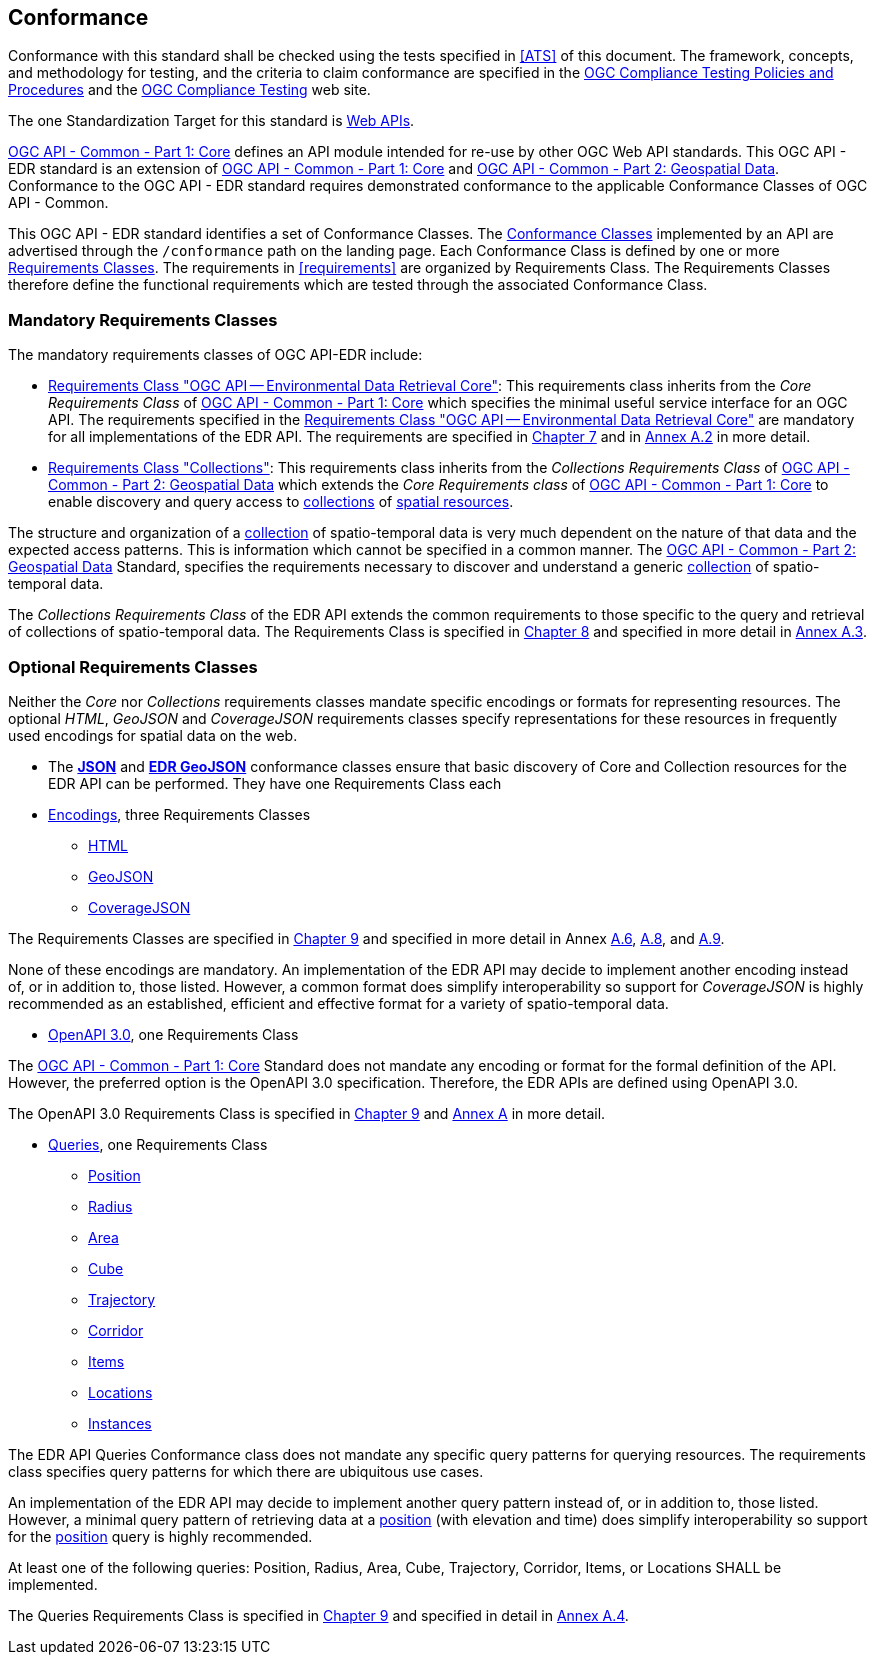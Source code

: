 == Conformance

Conformance with this standard shall be checked using the tests specified in <<ATS>> of this document. The framework, concepts, and methodology for testing, and the criteria to claim conformance are specified in the https://portal.ogc.org/files/?artifact_id=55234[OGC Compliance Testing Policies and Procedures] and the https://www.ogc.org/compliance[OGC Compliance Testing] web site.

The one Standardization Target for this standard is <<webapi-definition,Web APIs>>.

<<OGC19-072,OGC API - Common - Part 1: Core>>  defines  an  API  module  intended  for  re-use  by  other  OGC  Web  API  standards. This OGC API - EDR standard is an extension of <<OGC19-072,OGC API - Common - Part 1: Core>> and <<OGC20-024,OGC API - Common - Part 2: Geospatial Data>>. Conformance to the OGC API - EDR standard requires demonstrated conformance to the applicable Conformance Classes of OGC API - Common.

This OGC API - EDR standard identifies a set of Conformance Classes. The <<ctc-definition,Conformance Classes>> implemented by an API are advertised through the `/conformance` path on the landing page. Each Conformance Class is defined by one or more <<requirements-class-definition,Requirements Classes>>. The requirements in <<requirements>> are organized by Requirements Class. The Requirements Classes therefore define the functional requirements which are tested through the associated Conformance Class.

=== Mandatory Requirements Classes

The mandatory requirements classes of OGC API-EDR include:

* <<rc_core,Requirements Class "OGC API — Environmental Data Retrieval Core">>: This requirements class inherits from the _Core Requirements Class_ of <<OGC19-072,OGC API - Common - Part 1: Core>> which specifies the minimal useful service interface for an OGC API. The requirements specified in the <<rc_core,Requirements Class "OGC API — Environmental Data Retrieval Core">> are mandatory for all implementations of the EDR API. The requirements are specified in <<rc_core-section,Chapter 7>> and in <<rc_core, Annex A.2>> in more detail.

* <<rc_collections,Requirements Class "Collections">>: This requirements class inherits from the _Collections Requirements Class_ of <<OGC20-024,OGC API - Common - Part 2: Geospatial Data>> which extends the _Core Requirements class_ of <<OGC19-072,OGC API - Common - Part 1: Core>> to enable discovery and query access to <<collection-definition,collections>> of <<spatial-resource-definition,spatial resources>>.

The structure and organization of a <<collection-definition,collection>> of spatio-temporal data is very much dependent on the nature of that data and the expected access patterns. This is information which cannot be specified in a common manner. The <<OGC20-024,OGC API - Common - Part 2: Geospatial Data>> Standard, specifies the requirements necessary to discover and understand a generic <<collection-definition,collection>> of spatio-temporal data.

The _Collections Requirements Class_ of the EDR API extends the common requirements to those specific to the query and retrieval of collections of spatio-temporal data. The Requirements Class is specified in <<rc_collection-section,Chapter 8>> and specified in more detail in <<rc_collections,Annex A.3>>.

[[optional_requirements_classes]]
=== Optional Requirements Classes

Neither the _Core_ nor _Collections_ requirements classes mandate specific encodings or formats for representing resources. The optional _HTML_, _GeoJSON_ and _CoverageJSON_ requirements classes specify representations for these resources in frequently used encodings for spatial data on the web.

* The *<<rc_json,JSON>>* and *<<rc_edr_geojson,EDR GeoJSON>>* conformance classes ensure that basic discovery of Core and Collection resources for the EDR API can be performed. They have one Requirements Class each

* <<rc_encoding-section,Encodings>>, three Requirements Classes
** <<rc_html,HTML>>
** <<rc_geojson,GeoJSON>>
** <<rc_covjson,CoverageJSON>>

The Requirements Classes are specified in <<rc_encoding-section,Chapter 9>> and specified in more detail in Annex <<rc_geojson,A.6>>, <<rc_covjson,A.8>>, and <<rc_html,A.9>>.

None of these encodings are mandatory. An implementation of the EDR API may decide to implement another encoding instead of, or in addition to, those listed. However, a common format does simplify interoperability so support for _CoverageJSON_ is highly recommended as an established, efficient and effective format for a variety of spatio-temporal data.

* <<rc_oas30-section,OpenAPI 3.0>>, one Requirements Class

The <<OGC19-072,OGC API - Common - Part 1: Core>> Standard does not mandate any encoding or format for the formal definition of the API. However, the preferred option is the OpenAPI 3.0 specification. Therefore, the EDR APIs are defined using OpenAPI 3.0.

The OpenAPI 3.0 Requirements Class is specified in <<rc_oas30-section,Chapter 9>> and <<rc_oas30, Annex A>> in more detail.

* <<query-resources-section,Queries>>, one Requirements Class
** <<rc_position-section,Position>>
** <<rc_radius-section,Radius>>
** <<rc_area-section,Area>>
** <<rc_cube-section,Cube>>
** <<rc_trajectory-section,Trajectory>>
** <<rc_corridor-section,Corridor>>
** <<rc_items-section,Items>>
** <<rc_locations-section,Locations>>
** <<rc_instances-section,Instances>>

The EDR API Queries Conformance class does not mandate any specific query patterns for querying resources. The requirements class specifies query patterns for which there are ubiquitous use cases.

An implementation of the EDR API may decide to implement another query pattern instead of, or in addition to, those listed. However, a minimal query pattern of retrieving data at a <<position-definition,position>> (with elevation and time) does simplify interoperability so support for the <<rc_position-section,position>> query is highly recommended.

At least one of the following queries: Position, Radius, Area, Cube, Trajectory, Corridor, Items, or Locations SHALL be implemented.

The Queries Requirements Class is specified in <<query-resources-section,Chapter 9>> and specified in detail in <<rc_queries,Annex A.4>>.
